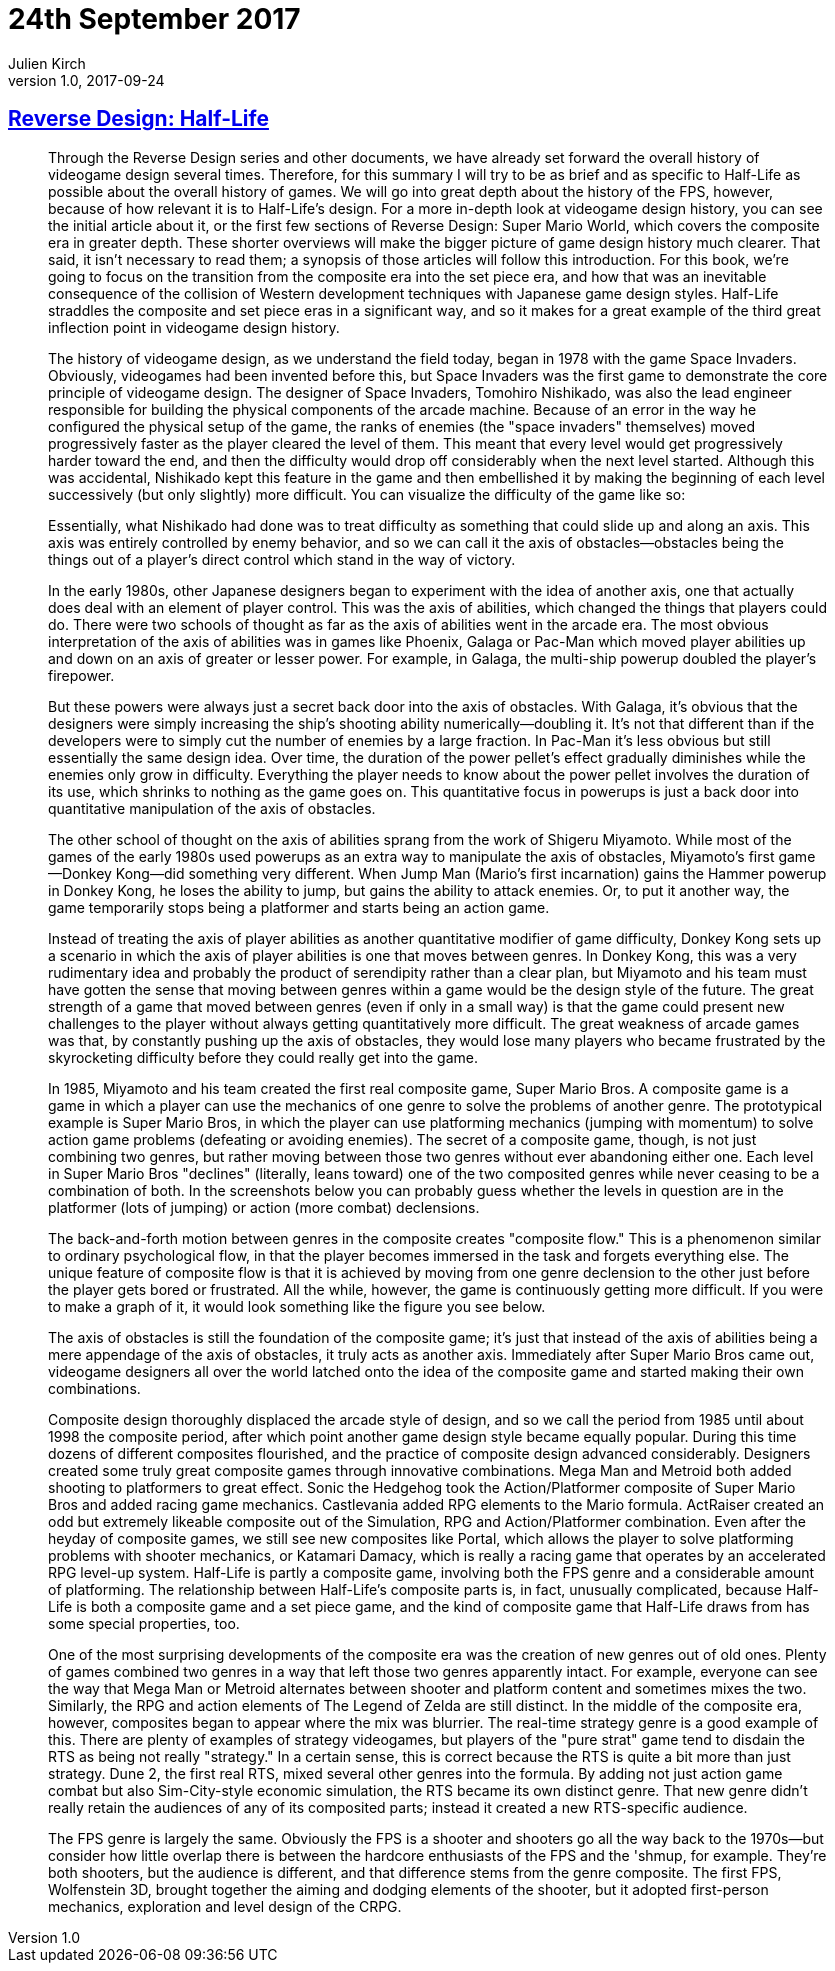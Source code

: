 = 24th September 2017
Julien Kirch
v1.0, 2017-09-24
:article_lang: en

== link:http://thegamedesignforum.com/features/rd_hl_1.html[Reverse Design: Half-Life]

[quote]
____
Through the Reverse Design series and other documents, we have already set forward the overall history of videogame design several times. Therefore, for this summary I will try to be as brief and as specific to Half-Life as possible about the overall history of games. We will go into great depth about the history of the FPS, however, because of how relevant it is to Half-Life's design. For a more in-depth look at videogame design history, you can see the initial article about it, or the first few sections of Reverse Design: Super Mario World, which covers the composite era in greater depth. These shorter overviews will make the bigger picture of game design history much clearer. That said, it isn't necessary to read them; a synopsis of those articles will follow this introduction. For this book, we're going to focus on the transition from the composite era into the set piece era, and how that was an inevitable consequence of the collision of Western development techniques with Japanese game design styles. Half-Life straddles the composite and set piece eras in a significant way, and so it makes for a great example of the third great inflection point in videogame design history.

The history of videogame design, as we understand the field today, began in 1978 with the game Space Invaders. Obviously, videogames had been invented before this, but Space Invaders was the first game to demonstrate the core principle of videogame design. The designer of Space Invaders, Tomohiro Nishikado, was also the lead engineer responsible for building the physical components of the arcade machine. Because of an error in the way he configured the physical setup of the game, the ranks of enemies (the "space invaders" themselves) moved progressively faster as the player cleared the level of them. This meant that every level would get progressively harder toward the end, and then the difficulty would drop off considerably when the next level started. Although this was accidental, Nishikado kept this feature in the game and then embellished it by making the beginning of each level successively (but only slightly) more difficult. You can visualize the difficulty of the game like so:

Essentially, what Nishikado had done was to treat difficulty as something that could slide up and along an axis. This axis was entirely controlled by enemy behavior, and so we can call it the axis of obstacles—obstacles being the things out of a player's direct control which stand in the way of victory.

In the early 1980s, other Japanese designers began to experiment with the idea of another axis, one that actually does deal with an element of player control. This was the axis of abilities, which changed the things that players could do. There were two schools of thought as far as the axis of abilities went in the arcade era. The most obvious interpretation of the axis of abilities was in games like Phoenix, Galaga or Pac-Man which moved player abilities up and down on an axis of greater or lesser power. For example, in Galaga, the multi-ship powerup doubled the player's firepower.

But these powers were always just a secret back door into the axis of obstacles. With Galaga, it's obvious that the designers were simply increasing the ship’s shooting ability numerically—doubling it. It's not that different than if the developers were to simply cut the number of enemies by a large fraction. In Pac-Man it's less obvious but still essentially the same design idea. Over time, the duration of the power pellet's effect gradually diminishes while the enemies only grow in difficulty. Everything the player needs to know about the power pellet involves the duration of its use, which shrinks to nothing as the game goes on. This quantitative focus in powerups is just a back door into quantitative manipulation of the axis of obstacles.

The other school of thought on the axis of abilities sprang from the work of Shigeru Miyamoto. While most of the games of the early 1980s used powerups as an extra way to manipulate the axis of obstacles, Miyamoto's first game—Donkey Kong—did something very different. When Jump Man (Mario's first incarnation) gains the Hammer powerup in Donkey Kong, he loses the ability to jump, but gains the ability to attack enemies. Or, to put it another way, the game temporarily stops being a platformer and starts being an action game.

Instead of treating the axis of player abilities as another quantitative modifier of game difficulty, Donkey Kong sets up a scenario in which the axis of player abilities is one that moves between genres. In Donkey Kong, this was a very rudimentary idea and probably the product of serendipity rather than a clear plan, but Miyamoto and his team must have gotten the sense that moving between genres within a game would be the design style of the future. The great strength of a game that moved between genres (even if only in a small way) is that the game could present new challenges to the player without always getting quantitatively more difficult. The great weakness of arcade games was that, by constantly pushing up the axis of obstacles, they would lose many players who became frustrated by the skyrocketing difficulty before they could really get into the game.

In 1985, Miyamoto and his team created the first real composite game, Super Mario Bros. A composite game is a game in which a player can use the mechanics of one genre to solve the problems of another genre. The prototypical example is Super Mario Bros, in which the player can use platforming mechanics (jumping with momentum) to solve action game problems (defeating or avoiding enemies). The secret of a composite game, though, is not just combining two genres, but rather moving between those two genres without ever abandoning either one. Each level in Super Mario Bros "declines" (literally, leans toward) one of the two composited genres while never ceasing to be a combination of both. In the screenshots below you can probably guess whether the levels in question are in the platformer (lots of jumping) or action (more combat) declensions.

The back-and-forth motion between genres in the composite creates "composite flow." This is a phenomenon similar to ordinary psychological flow, in that the player becomes immersed in the task and forgets everything else. The unique feature of composite flow is that it is achieved by moving from one genre declension to the other just before the player gets bored or frustrated. All the while, however, the game is continuously getting more difficult. If you were to make a graph of it, it would look something like the figure you see below.

The axis of obstacles is still the foundation of the composite game; it's just that instead of the axis of abilities being a mere appendage of the axis of obstacles, it truly acts as another axis. Immediately after Super Mario Bros came out, videogame designers all over the world latched onto the idea of the composite game and started making their own combinations.

Composite design thoroughly displaced the arcade style of design, and so we call the period from 1985 until about 1998 the composite period, after which point another game design style became equally popular. During this time dozens of different composites flourished, and the practice of composite design advanced considerably. Designers created some truly great composite games through innovative combinations. Mega Man and Metroid both added shooting to platformers to great effect. Sonic the Hedgehog took the Action/Platformer composite of Super Mario Bros and added racing game mechanics. Castlevania added RPG elements to the Mario formula. ActRaiser created an odd but extremely likeable composite out of the Simulation, RPG and Action/Platformer combination. Even after the heyday of composite games, we still see new composites like Portal, which allows the player to solve platforming problems with shooter mechanics, or Katamari Damacy, which is really a racing game that operates by an accelerated RPG level-up system. Half-Life is partly a composite game, involving both the FPS genre and a considerable amount of platforming. The relationship between Half-Life's composite parts is, in fact, unusually complicated, because Half-Life is both a composite game and a set piece game, and the kind of composite game that Half-Life draws from has some special properties, too.

One of the most surprising developments of the composite era was the creation of new genres out of old ones. Plenty of games combined two genres in a way that left those two genres apparently intact. For example, everyone can see the way that Mega Man or Metroid alternates between shooter and platform content and sometimes mixes the two. Similarly, the RPG and action elements of The Legend of Zelda are still distinct. In the middle of the composite era, however, composites began to appear where the mix was blurrier. The real-time strategy genre is a good example of this. There are plenty of examples of strategy videogames, but players of the "pure strat" game tend to disdain the RTS as being not really "strategy." In a certain sense, this is correct because the RTS is quite a bit more than just strategy. Dune 2, the first real RTS, mixed several other genres into the formula. By adding not just action game combat but also Sim-City-style economic simulation, the RTS became its own distinct genre. That new genre didn't really retain the audiences of any of its composited parts; instead it created a new RTS-specific audience.

The FPS genre is largely the same. Obviously the FPS is a shooter and shooters go all the way back to the 1970s—but consider how little overlap there is between the hardcore enthusiasts of the FPS and the 'shmup, for example. They're both shooters, but the audience is different, and that difference stems from the genre composite. The first FPS, Wolfenstein 3D, brought together the aiming and dodging elements of the shooter, but it adopted first-person mechanics, exploration and level design of the CRPG.
____
